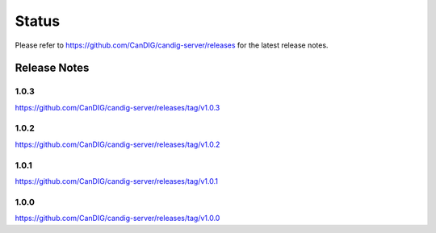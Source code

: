 .. _status:

------
Status
------

Please refer to https://github.com/CanDIG/candig-server/releases for the latest release
notes.

+++++++++++++
Release Notes
+++++++++++++

*****
1.0.3
*****
https://github.com/CanDIG/candig-server/releases/tag/v1.0.3


*****
1.0.2
*****
https://github.com/CanDIG/candig-server/releases/tag/v1.0.2

*****
1.0.1
*****
https://github.com/CanDIG/candig-server/releases/tag/v1.0.1


*****
1.0.0
*****
https://github.com/CanDIG/candig-server/releases/tag/v1.0.0
